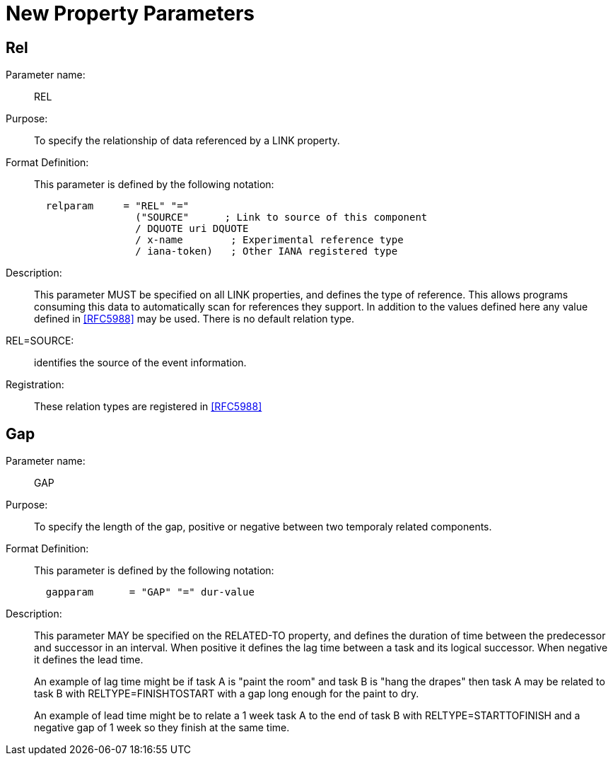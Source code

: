 [[new_property_parameters]]
=  New Property Parameters

[[rel]]
==  Rel

Parameter name: ::  REL

Purpose: :: To specify the relationship of data referenced by a LINK
   property.

Format Definition: ::
+
This parameter is defined by the following notation:
+
[source,bnf]
----
  relparam     = "REL" "="
                 ("SOURCE"      ; Link to source of this component
                 / DQUOTE uri DQUOTE
                 / x-name        ; Experimental reference type
                 / iana-token)   ; Other IANA registered type
----

Description: ::  This parameter MUST be specified on all LINK
   properties, and defines the type of reference.  This allows
   programs consuming this data to automatically scan for references
   they support.  In addition to the values defined here any value
   defined in <<RFC5988>> may be used.  There is no default relation
   type.

REL=SOURCE: :: identifies the source of the event information.

Registration: :: These relation types are registered in <<RFC5988>>

[[gap]]
== Gap

Parameter name: :: GAP

Purpose: :: To specify the length of the gap, positive or negative
   between two temporaly related components.

Format Definition: ::
+
This parameter is defined by the following notation:
+
[source,bnf]
----
  gapparam      = "GAP" "=" dur-value
----

Description: ::  This parameter MAY be specified on the RELATED-TO
   property, and defines the duration of time between the predecessor
   and successor in an interval.  When positive it defines the lag
   time between a task and its logical successor.  When negative it
   defines the lead time.
+
An example of lag time might be if task A is "paint the room" and
   task B is "hang the drapes" then task A may be related to task B
   with RELTYPE=FINISHTOSTART with a gap long enough for the paint to
   dry.
+
An example of lead time might be to relate a 1 week task A to the
   end of task B with RELTYPE=STARTTOFINISH and a negative gap of 1
   week so they finish at the same time.

